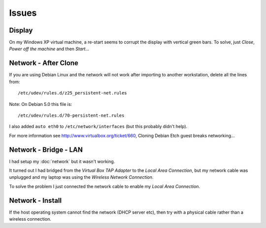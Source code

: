 Issues
******

Display
=======

On my Windows XP virtual machine, a re-start seems to corrupt the display
with vertical green bars.  To solve, just *Close*, *Power off the machine*
and then *Start*...

Network - After Clone
=====================

If you are using Debian Linux and the network will not work after importing
to another workstation, delete all the lines from:

::

  /etc/udev/rules.d/z25_persistent-net.rules

Note: On Debian 5.0 this file is:

::

  /etc/udev/rules.d/70-persistent-net.rules

I also added ``auto eth0`` to ``/etc/network/interfaces`` (but this
probably didn't help).

For more information see http://www.virtualbox.org/ticket/660,
Cloning Debian Etch guest breaks networking...

Network - Bridge - LAN
======================

I had setup my :doc:`network` but it wasn't working.

It turned out I had bridged from the *Virtual Box TAP Adapter* to the
*Local Area Connection*, but my network cable was unplugged and my laptop
was using the *Wireless Network Connection*.

To solve the problem I just connected the network cable to enable my
*Local Area Connection*.

Network - Install
=================

If the host operating system cannot find the network (DHCP server etc), then
try with a physical cable rather than a wireless connection.

